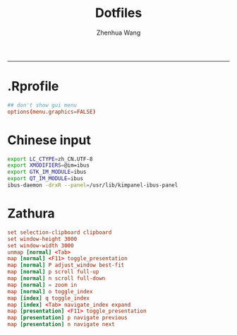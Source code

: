 #+title: Dotfiles
#+author: Zhenhua Wang
#+auto_tangle: t
#+PROPERTY: header-args :mkdirp yes
-----
* .Rprofile
#+begin_src conf :tangle "~/.Rprofile"
## don't show gui menu
options(menu.graphics=FALSE)
#+end_src

* Chinese input
#+begin_src sh :tangle (if (eq system-type 'gnu/linux) "~/.config/plasma-workspace/env/start-ibus.sh" "no")
export LC_CTYPE=zh_CN.UTF-8
export XMODIFIERS=@im=ibus
export GTK_IM_MODULE=ibus
export QT_IM_MODULE=ibus
ibus-daemon -drxR --panel=/usr/lib/kimpanel-ibus-panel
#+end_src

* Zathura
#+begin_src conf :tangle (if (eq system-type 'gnu/linux) "~/.config/zathura/zathurarc" "no")
set selection-clipboard clipboard
set window-height 3000
set window-width 3000
unmap [normal] <Tab>
map [normal] <F11> toggle_presentation
map [normal] P adjust_window best-fit
map [normal] p scroll full-up
map [normal] n scroll full-down
map [normal] = zoom in
map [normal] o toggle_index
map [index] q toggle_index
map [index] <Tab> navigate_index expand
map [presentation] <F11> toggle_presentation
map [presentation] p navigate previous
map [presentation] n navigate next
#+end_src

